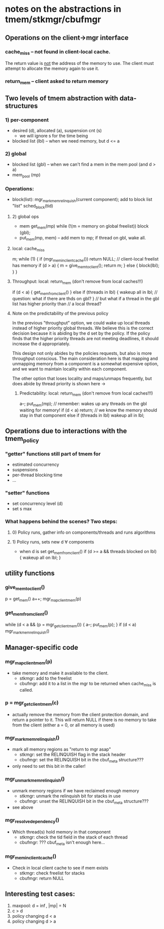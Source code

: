 * notes on the abstractions in tmem/stkmgr/cbufmgr
** Operations on the client->mgr interface
*** cache_miss -- not found in client-local cache.  
    The return value is _not_ the address of the memory to use.  The
    client must attempt to allocate the memory again to use it.
*** return_mem -- client asked to return memory
** Two levels of tmem abstraction with data-structures
*** 1) per-component
    - desired (d), allocated (a), suspension cnt (s)
      + we will ignore s for the time being
    - blocked list (lbl) -- when we need memory, but d <= a
*** 2) global
    - blocked list (gbl) -- when we can't find a mem in the mem pool
      (and d > a)
    - mem_pool (mp)
*** Operations:
    - block(list): 
      mgr_mark_mem_relinquish(current component);
      add to block list "list"
      sched_block(tid)
**** 2) global ops
     - mem get_mem(mp)
       while (!(m = memory on global freelist)) block (gbl);
     - put_mem(mp, mem) -- add mem to mp; if thread on gbl, wake all.
**** local: cache_miss
     m;
     while (1) {
         if (mgr_mem_in_client_cache()) return NULL; // client-local freelist has memory 
         if (d > a) { 
	     m = give_mem_to_client(); 
	     return m;
	 } else {
	     block(lbl);
	 }
     }
**** Throughput:     local: return_mem (don't remove from local caches!!!)
     if (d < a) {
         get_mem_from_client()
     } else if (threads in lbl) { 
         wakeup all in lbl; // question: what if there are thds on gbl?
     }
     // but what if a thread in the gbl list has higher priority than
     // a local thread?
**** Note on the predictability of the previous policy
     In the previous "throughput" option, we could wake up local
     threads instead of higher priority global threads.  We believe
     this is the correct decision because it is abiding by the d set
     by the policy.  If the policy finds that the higher priority
     threads are not meeting deadlines, it should increase the d
     appropriately.  

     This design not only abides by the policies requests, but also is
     more throughput conscious.  The main consideration here is that
     mapping and unmapping memory from a component is a somewhat
     expensive option, and we want to maintain locality within each
     component.

     The other option that loses locality and maps/unmaps frequently,
     but does abide by thread priority is shown here ->
***** Predictability: local: return_mem (don't remove from local caches!!!)
     a--;
     put_mem(mp); // remember: wakes up any threads on the gbl waiting for memory!
     if (d < a) return;
     // we know the memory should stay in that component
     else if (threads in lbl) wakeup all in lbl;
** Operations due to interactions with the tmem_policy
*** "getter" functions still part of tmem for 
    - estimated concurrency
    - suspensions
    - per-thread blocking time
    - ...
*** "setter" functions 
    - set concurrency level (d)
    - set s max
*** What happens behind the scenes?  Two steps:
**** 0) Policy runs, gather info on components/threads and runs algorithms
**** 1) Policy runs, sets new d \forall components
     - when d is set
       get_mem_from_client()
       if (d >= a && threads blocked on lbl) {
           wakeup all on lbl;
       } 
** utility functions
*** give_mem_to_client()
    p = get_mem()
    a++;
    mgr_map_client_mem(p)
*** get_mem_from_client()
    while (d < a && (p = mgr_get_client_mem()) { 
        a--; 
	put_mem(p); 
    }
    if (d < a) mgr_mark_mem_relinquish()
** Manager-specific code
*** mgr_map_client_mem(p)
    - take memory and make it available to the client.
      + stkmgr: add to the freelist
      + cbufmgr: add it to a list in the mgr to be returned when
        cache_miss is called.
*** p = mgr_get_client_mem(c)
    - actually remove the memory from the client protection domain,
      and return a pointer to it.  This will return NULL if there is
      no memory to take from the client (either a = 0, or all memory
      is used)
*** mgr_mark_mem_relinquish()
    - mark all memory regions as "return to mgr asap"
      + stkmgr: set the RELINQUISH flag in the stack header
      + cbufmgr: set the RELINQUISH bit in the cbuf_meta structure???
	* only need to set this bit in the caller!
*** mgr_unmark_mem_relinquish()
    - unmark memory regions if we have reclaimed enough memory
      + stkmgr: unmark the relinquish bit for stacks in use
      + cbufmgr: unset the RELINQUISH bit in the cbuf_meta
        structure???
	* see above
*** mgr_resolve_dependency()
    - Which thread(s) hold memory in that component
      + stkmgr: check the tid field in the stack of each thread
      + cbufmgr: ??? cbuf_meta isn't enough here...
*** mgr_mem_in_client_cache()
    - Check in local client cache to see if mem exists
      + stkmgr: check freelist for stacks
      + cbufmgr: return NULL

** Interesting test cases:
   1) maxpool: d = \inf, |mp| = N
   2) c > d
   3) policy changing d < a
   4) policy changing d > a
